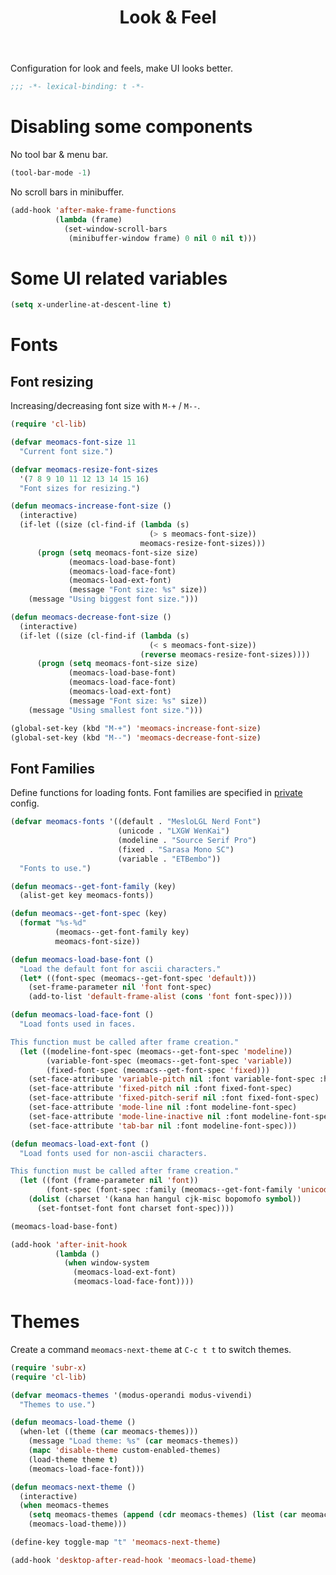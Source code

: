 #+title: Look & Feel

Configuration for look and feels, make UI looks better.

#+begin_src emacs-lisp
  ;;; -*- lexical-binding: t -*-
#+end_src

* Disabling some components

No tool bar & menu bar.

#+begin_src emacs-lisp
  (tool-bar-mode -1)
#+end_src

No scroll bars in minibuffer.

#+begin_src emacs-lisp
  (add-hook 'after-make-frame-functions
            (lambda (frame)
              (set-window-scroll-bars
               (minibuffer-window frame) 0 nil 0 nil t)))
#+end_src

* Some UI related variables

#+begin_src emacs-lisp
  (setq x-underline-at-descent-line t)
#+end_src

* Fonts

** Font resizing
Increasing/decreasing font size with =M-+= / =M--=.

#+begin_src emacs-lisp
  (require 'cl-lib)

  (defvar meomacs-font-size 11
    "Current font size.")

  (defvar meomacs-resize-font-sizes
    '(7 8 9 10 11 12 13 14 15 16)
    "Font sizes for resizing.")

  (defun meomacs-increase-font-size ()
    (interactive)
    (if-let ((size (cl-find-if (lambda (s)
                                 (> s meomacs-font-size))
                               meomacs-resize-font-sizes)))
        (progn (setq meomacs-font-size size)
               (meomacs-load-base-font)
               (meomacs-load-face-font)
               (meomacs-load-ext-font)
               (message "Font size: %s" size))
      (message "Using biggest font size.")))

  (defun meomacs-decrease-font-size ()
    (interactive)
    (if-let ((size (cl-find-if (lambda (s)
                                 (< s meomacs-font-size))
                               (reverse meomacs-resize-font-sizes))))
        (progn (setq meomacs-font-size size)
               (meomacs-load-base-font)
               (meomacs-load-face-font)
               (meomacs-load-ext-font)
               (message "Font size: %s" size))
      (message "Using smallest font size.")))

  (global-set-key (kbd "M-+") 'meomacs-increase-font-size)
  (global-set-key (kbd "M--") 'meomacs-decrease-font-size)
#+end_src

** Font Families

Define functions for loading fonts.
Font families are specified in [[file:private.org::Fonts][private]] config.

#+begin_src emacs-lisp
  (defvar meomacs-fonts '((default . "MesloLGL Nerd Font")
                          (unicode . "LXGW WenKai")
                          (modeline . "Source Serif Pro")
                          (fixed . "Sarasa Mono SC")
                          (variable . "ETBembo"))
    "Fonts to use.")

  (defun meomacs--get-font-family (key)
    (alist-get key meomacs-fonts))

  (defun meomacs--get-font-spec (key)
    (format "%s-%d"
            (meomacs--get-font-family key)
            meomacs-font-size))

  (defun meomacs-load-base-font ()
    "Load the default font for ascii characters."
    (let* ((font-spec (meomacs--get-font-spec 'default)))
      (set-frame-parameter nil 'font font-spec)
      (add-to-list 'default-frame-alist (cons 'font font-spec))))

  (defun meomacs-load-face-font ()
    "Load fonts used in faces.

  This function must be called after frame creation."
    (let ((modeline-font-spec (meomacs--get-font-spec 'modeline))
          (variable-font-spec (meomacs--get-font-spec 'variable))
          (fixed-font-spec (meomacs--get-font-spec 'fixed)))
      (set-face-attribute 'variable-pitch nil :font variable-font-spec :height 1.1)
      (set-face-attribute 'fixed-pitch nil :font fixed-font-spec)
      (set-face-attribute 'fixed-pitch-serif nil :font fixed-font-spec)
      (set-face-attribute 'mode-line nil :font modeline-font-spec)
      (set-face-attribute 'mode-line-inactive nil :font modeline-font-spec)
      (set-face-attribute 'tab-bar nil :font modeline-font-spec)))

  (defun meomacs-load-ext-font ()
    "Load fonts used for non-ascii characters.

  This function must be called after frame creation."
    (let ((font (frame-parameter nil 'font))
          (font-spec (font-spec :family (meomacs--get-font-family 'unicode))))
      (dolist (charset '(kana han hangul cjk-misc bopomofo symbol))
        (set-fontset-font font charset font-spec))))

  (meomacs-load-base-font)

  (add-hook 'after-init-hook
            (lambda ()
              (when window-system
                (meomacs-load-ext-font)
                (meomacs-load-face-font))))
#+end_src

* Themes

Create a command ~meomacs-next-theme~ at =C-c t t= to switch themes.

#+begin_src emacs-lisp
  (require 'subr-x)
  (require 'cl-lib)

  (defvar meomacs-themes '(modus-operandi modus-vivendi)
    "Themes to use.")

  (defun meomacs-load-theme ()
    (when-let ((theme (car meomacs-themes)))
      (message "Load theme: %s" (car meomacs-themes))
      (mapc 'disable-theme custom-enabled-themes)
      (load-theme theme t)
      (meomacs-load-face-font)))

  (defun meomacs-next-theme ()
    (interactive)
    (when meomacs-themes
      (setq meomacs-themes (append (cdr meomacs-themes) (list (car meomacs-themes))))
      (meomacs-load-theme)))

  (define-key toggle-map "t" 'meomacs-next-theme)

  (add-hook 'desktop-after-read-hook 'meomacs-load-theme)
#+end_src

